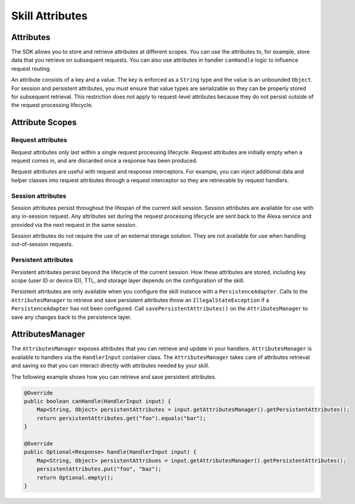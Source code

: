 Skill Attributes
================

Attributes
----------

The SDK allows you to store and retrieve attributes at different scopes.
You can use the attributes to, for example, store data that you retrieve
on subsequent requests. You can also use attributes in handler
``canHandle`` logic to influence request routing.

An attribute consists of a key and a value. The key is enforced as a
``String`` type and the value is an unbounded ``Object``. For session
and persistent attributes, you must ensure that value types are
serializable so they can be properly stored for subsequent retrieval.
This restriction does not apply to request-level attributes because they
do not persist outside of the request processing lifecycle.

Attribute Scopes
----------------

Request attributes
~~~~~~~~~~~~~~~~~~

Request attributes only last within a single request processing
lifecycle. Request attributes are initially empty when a request comes
in, and are discarded once a response has been produced.

Request attributes are useful with request and response interceptors.
For example, you can inject additional data and helper classes into
request attributes through a request interceptor so they are retrievable
by request handlers.

Session attributes
~~~~~~~~~~~~~~~~~~

Session attributes persist throughout the lifespan of the current skill
session. Session attributes are available for use with any in-session
request. Any attributes set during the request processing lifecycle are
sent back to the Alexa service and provided via the next request in the
same session.

Session attributes do not require the use of an external storage
solution. They are not available for use when handling out-of-session
requests.

Persistent attributes
~~~~~~~~~~~~~~~~~~~~~

Persistent attributes persist beyond the lifecycle of the current
session. How these attributes are stored, including key scope (user ID
or device ID), TTL, and storage layer depends on the configuration of
the skill.

Persistent attributes are only available when you configure the skill
instance with a ``PersistenceAdapter``. Calls to the
``AttributesManager`` to retrieve and save persistent attributes throw
an ``IllegalStateException`` if a ``PersistenceAdapter`` has not been
configured. Call ``savePersistentAttributes()`` on the
``AttributesManager`` to save any changes back to the persistence layer.

AttributesManager
-----------------

The ``AttributesManager`` exposes attributes that you can retrieve and
update in your handlers. ``AttributesManager`` is available to handlers
via the ``HandlerInput`` container class. The ``AttributesManager``
takes care of attributes retrieval and saving so that you can interact
directly with attributes needed by your skill.

The following example shows how you can retrieve and save persistent
attributes.

.. code:: java

   @Override
   public boolean canHandle(HandlerInput input) {
       Map<String, Object> persistentAttributes = input.getAttributesManager().getPersistentAttributes();
       return persistentAttributes.get("foo").equals("bar");
   }

   @Override
   public Optional<Response> handle(HandlerInput input) {
       Map<String, Object> persistentAttribues = input.getAttributesManager().getPersistentAttributes();
       persistentAttributes.put("foo", "baz");
       return Optional.empty();
   }
